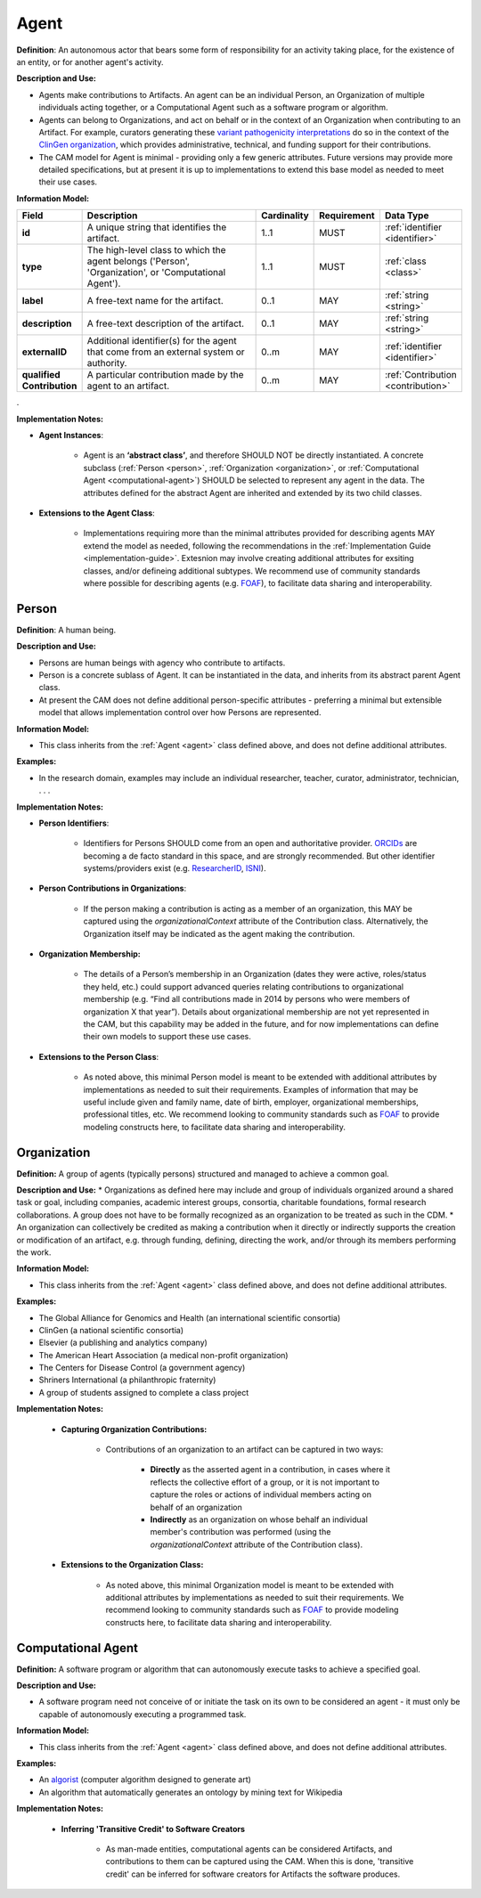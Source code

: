 .. _agent:

Agent
!!!!!

**Definition**: An autonomous actor that bears some form of responsibility for an activity taking place, for the existence of an entity, or for another agent's activity.
  
**Description and Use:**
  
* Agents make contributions to Artifacts. An agent can be an individual Person, an Organization of multiple individuals acting together, or a Computational Agent such as a software program or algorithm. 
* Agents can belong to Organizations, and act on behalf or in the context of an Organization when contributing to an Artifact. For example, curators generating these `variant pathogenicity interpretations <https://erepo.clinicalgenome.org/evrepo/ui/classifications?matchMode=exact&gene=PTEN>`_ do so in the context of the `ClinGen organization <https://www.clinicalgenome.org/>`_, which provides administrative, technical, and funding support for their contributions.
* The CAM model for Agent is minimal - providing only a few generic attributes. Future versions may provide more detailed specifications, but at present it is up to implementations to extend this base model as needed to meet their use cases.  


**Information Model:**

.. list-table::
   :header-rows: 1
   :align: left
   :widths: 10 60 5 10 15

   * - Field
     - Description
     - Cardinality
     - Requirement
     - Data Type	 
   * - **id**
     - A unique string that identifies the artifact.
     - 1..1
     - MUST
     - :ref:`identifier <identifier>`
   * - **type**
     - The high-level class to which the agent belongs ('Person', 'Organization', or 'Computational Agent').
     - 1..1
     - MUST 
     - :ref:`class <class>`
   * - **label**
     - A free-text name for the artifact.
     - 0..1
     - MAY
     - :ref:`string <string>`
   * - **description**
     - A free-text description of the artifact.
     - 0..1
     - MAY
     - :ref:`string <string>`
   * - **externalID**
     - Additional identifier(s) for the agent that come from an external system or authority.
     - 0..m
     - MAY
     - :ref:`identifier <identifier>`
   * - **qualified Contribution**
     - A particular contribution made by the agent to an artifact.
     - 0..m
     - MAY
     - :ref:`Contribution <contribution>`
 
. 

**Implementation Notes:**

* **Agent Instances**:

    * Agent is an **‘abstract class’**, and therefore SHOULD NOT be directly instantiated. A concrete subclass (:ref:`Person <person>`, :ref:`Organization <organization>`, or :ref:`Computational Agent <computational-agent>`) SHOULD be selected to represent any agent in the data. The attributes defined for the abstract Agent are inherited and extended by its two child classes. 

* **Extensions to the Agent Class**: 

    * Implementations requiring more than the minimal attributes provided for describing agents MAY extend the model as needed, following the recommendations in the :ref:`Implementation Guide <implementation-guide>`. Extesnion may involve creating additional attributes for exsiting classes, and/or defineing additional subtypes. We recommend use of community  standards where possible for describing agents (e.g. `FOAF <http://www.foaf-project.org/>`_), to facilitate data sharing and interoperability.  



.. _person:
Person
@@@@@@


**Definition**: A human being.

**Description and Use:**
  
* Persons are human beings with agency who contribute to artifacts.
* Person is a concrete sublass of Agent. It can be instantiated in the data, and inherits from its abstract parent Agent class. 
* At present the CAM does not define additional person-specific attributes - preferring a minimal but extensible model that allows implementation control over how Persons are represented.

**Information Model:**  

* This class inherits from the :ref:`Agent <agent>` class defined above, and does not define additional attributes.

**Examples:**
  
* In the research domain, examples may include an individual researcher, teacher, curator, administrator, technician, . . .
 
**Implementation Notes:** 
  
* **Person Identifiers**:  

    * Identifiers for Persons SHOULD come from an open and authoritative provider. `ORCIDs <https://orcid.org/>`_ are becoming a de facto standard in this space, and are strongly recommended. But other identifier systems/providers exist (e.g. `ResearcherID <http://www.researcherid.com/>`_, `ISNI <http://www.isni.org/>`_).  

* **Person Contributions in Organizations**: 

    * If the person making a contribution is acting as a member of an organization, this MAY be captured using the *organizationalContext* attribute of the Contribution class. Alternatively, the Organization itself may be indicated as the agent making the contribution. 

* **Organization Membership:** 

    * The details of a Person’s membership in an Organization (dates they were active, roles/status they held, etc.) could support advanced queries relating contributions to organizational membership (e.g. “Find all contributions made in 2014 by persons who were members of organization X that year”).  Details about organizational membership are not yet represented in the CAM, but this capability may be added in the future, and for now implementations can define their own models to support these use cases.
	 
* **Extensions to the Person Class**: 

    * As noted above, this minimal Person model is meant to be extended with additional attributes by implementations as needed to suit their requirements.  Examples of information that may be useful include given and family name, date of birth, employer, organizational memberships, professional titles, etc.  We recommend looking to community standards such as `FOAF <http://www.foaf-project.org/>`_ to provide modeling constructs here, to facilitate data sharing and interoperability. 




.. _organization:
Organization
@@@@@@@@@@@@

**Definition:** A group of agents (typically persons) structured and managed to achieve a common goal. 

**Description and Use:**
* Organizations as defined here may include and group of individuals organized around a shared task or goal, including companies, academic interest groups, consortia, charitable foundations, formal research collaborations.  A group does not have to be formally recognized as an organization to be treated as such in the CDM.
* An organization can collectively be credited as making a contribution when it directly or indirectly supports the creation or modification of an artifact, e.g. through funding, defining, directing the work, and/or through its members performing the work.
 
**Information Model:**
  
* This class inherits from the :ref:`Agent <agent>` class defined above, and does not define additional attributes.

**Examples:**

* The Global Alliance for Genomics and Health (an international scientific consortia)
* ClinGen (a national scientific consortia)
* Elsevier (a publishing and analytics company)
* The American Heart Association (a medical non-profit organization)
* The Centers for Disease Control (a government agency)
* Shriners International (a philanthropic fraternity)
* A group of students assigned to complete a class project
 
**Implementation Notes:** 

    * **Capturing Organization Contributions:** 
    
        * Contributions of an organization to an artifact can be captured in two ways:

            * **Directly** as the asserted agent in a contribution, in cases where it reflects the collective effort of a group, or it is not important to capture the roles or actions of individual members acting on behalf of an organization
            
            * **Indirectly** as an organization on whose behalf an individual member's contribution was performed (using the *organizationalContext* attribute of the Contribution class).

    * **Extensions to the Organization Class:** 
	
	    * As noted above, this minimal Organization model is meant to be extended with additional attributes by implementations as needed to suit their requirements. We recommend looking to community standards such as `FOAF <http://www.foaf-project.org/>`_ to provide modeling constructs here, to facilitate data sharing and interoperability. 




.. _computational-agent:
Computational Agent
@@@@@@@@@@@@@@@@@@@


**Definition:** A software program or algorithm that can autonomously execute tasks to achieve a specified goal. 

**Description and Use:**

* A software program need not conceive of or initiate the task on its own to be considered an agent - it must only be capable of autonomously executing a programmed task.


**Information Model:**
  
* This class inherits from the :ref:`Agent <agent>` class defined above, and does not define additional attributes.

**Examples:**

* An `algorist <https://en.wikipedia.org/wiki/Algorithmic_art>`_ (computer algorithm designed to generate art)
* An algorithm that automatically generates an ontology by mining text for Wikipedia

 
**Implementation Notes:** 

    * **Inferring 'Transitive Credit' to Software Creators**
	
	    * As man-made entities, computational agents can be considered Artifacts, and contributions to them can be captured using the CAM. When this is done, 'transitive credit' can be inferred for software creators for Artifacts the software produces.

